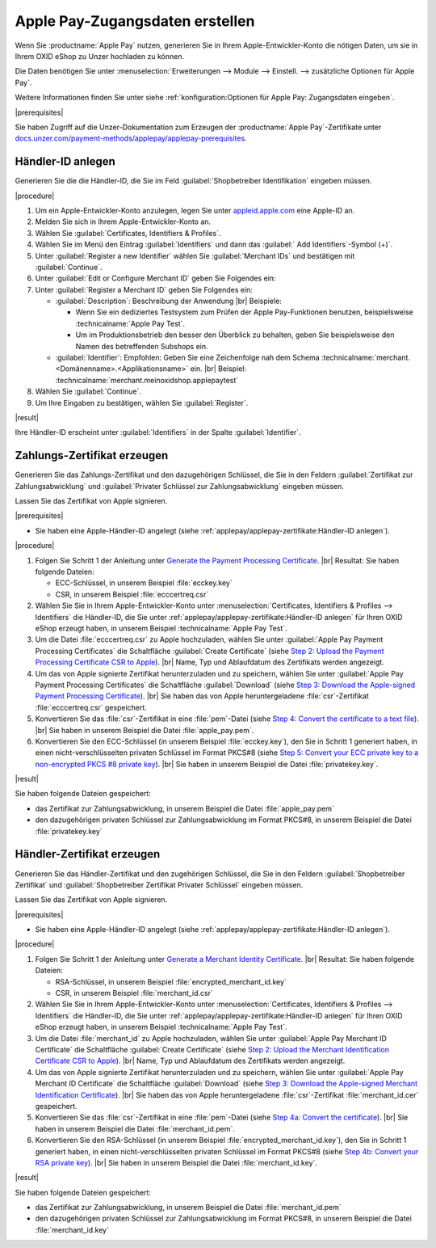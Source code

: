 Apple Pay-Zugangsdaten erstellen
================================

Wenn Sie :productname:`Apple Pay` nutzen, generieren Sie in Ihrem Apple-Entwickler-Konto die nötigen Daten, um sie in Ihrem OXID eShop zu Unzer hochladen zu können.

Die Daten benötigen Sie unter :menuselection:`Erweiterungen --> Module --> Einstell. --> zusätzliche Optionen für Apple Pay`.

Weitere Informationen finden Sie unter siehe :ref:`konfiguration:Optionen für Apple Pay: Zugangsdaten eingeben`.

|prerequisites|

Sie haben Zugriff auf die Unzer-Dokumentation zum Erzeugen der :productname:`Apple Pay`-Zertifikate unter `docs.unzer.com/payment-methods/applepay/applepay-prerequisites <https://docs.unzer.com/payment-methods/applepay/applepay-prerequisites>`_.

Händler-ID anlegen
------------------

Generieren Sie die die Händler-ID, die Sie im Feld :guilabel:`Shopbetreiber Identifikation` eingeben müssen.



|procedure|

1. Um ein Apple-Entwickler-Konto anzulegen, legen Sie unter `appleid.apple.com <https://appleid.apple.com/>`_ eine Apple-ID an.
#. Melden Sie sich in Ihrem Apple-Entwickler-Konto an.
#. Wählen Sie :guilabel:`Certificates, Identifiers & Profiles`.
#. Wählen Sie im Menü den Eintrag :guilabel:`Identifiers` und dann das :guilabel:` Add Identifiers`-Symbol (+)`.
#. Unter :guilabel:`Register a new Identifier` wählen Sie :guilabel:`Merchant IDs` und bestätigen mit :guilabel:`Continue`.
#. Unter :guilabel:`Edit or Configure Merchant ID` geben Sie Folgendes ein:
#. Unter :guilabel:`Register a Merchant ID` geben Sie Folgendes ein:

   * :guilabel:`Description`: Beschreibung der Anwendung
     |br|
     Beispiele:

     * Wenn Sie ein dediziertes Testsystem zum Prüfen der Apple Pay-Funktionen benutzen, beispielsweise :technicalname:`Apple Pay Test`.
     * Um im Produktionsbetrieb den besser den Überblick zu behalten, geben Sie beispielsweise den Namen des betreffenden Subshops ein.
   * :guilabel:`Identifier`: Empfohlen: Geben Sie eine Zeichenfolge nah dem Schema :technicalname:`merchant.<Domänenname>.<Applikationsname>` ein.
     |br|
     Beispiel: :technicalname:`merchant.meinoxidshop.applepaytest`

#. Wählen Sie :guilabel:`Continue`.
#. Um Ihre Eingaben zu bestätigen, wählen Sie :guilabel:`Register`.

|result|

Ihre Händler-ID erscheint unter :guilabel:`Identifiers` in der Spalte :guilabel:`Identifier`.

Zahlungs-Zertifikat erzeugen
----------------------------

Generieren Sie das Zahlungs-Zertifikat und den dazugehörigen Schlüssel, die Sie in den Feldern :guilabel:`Zertifikat zur Zahlungsabwicklung` und :guilabel:`Privater Schlüssel zur Zahlungsabwicklung` eingeben müssen.

Lassen Sie das Zertifikat von Apple signieren.

|prerequisites|

* Sie haben eine Apple-Händler-ID angelegt (siehe :ref:`applepay/applepay-zertifikate:Händler-ID anlegen`).


|procedure|

1. Folgen Sie Schritt 1 der Anleitung unter `Generate the Payment Processing Certificate <https://docs.unzer.com/payment-methods/applepay/applepay-prerequisites/#generate-the-payment-processing-certificate>`_.
   |br|
   Resultat: Sie haben folgende Dateien:

   * ECC-Schlüssel, in unserem Beispiel :file:`ecckey.key`
   * CSR, in unserem Beispiel :file:`ecccertreq.csr`

#. Wählen Sie Sie in Ihrem Apple-Entwickler-Konto unter :menuselection:`Certificates, Identifiers & Profiles --> Identifiers` die Händler-ID, die Sie unter :ref:`applepay/applepay-zertifikate:Händler-ID anlegen` für Ihren OXID eShop erzeugt haben, in unserem Beispiel :technicalname:`Apple Pay Test`.
#. Um die Datei :file:`ecccertreq.csr` zu Apple hochzuladen, wählen Sie unter :guilabel:`Apple Pay Payment Processing Certificates` die Schaltfläche :guilabel:`Create Certificate` (siehe `Step 2: Upload the Payment Processing Certificate CSR to Apple <https://docs.unzer.com/payment-methods/applepay/applepay-prerequisites/#step-2-upload-the-payment-processing-certificate-csr-to-apple>`_).
   |br|
   Name, Typ und Ablaufdatum des Zertifikats werden angezeigt.
#. Um das von Apple signierte Zertifikat herunterzuladen und zu speichern, wählen Sie unter :guilabel:`Apple Pay Payment Processing Certificates` die Schaltfläche :guilabel:`Download` (siehe `Step 3: Download the Apple-signed Payment Processing Certificate <https://docs.unzer.com/payment-methods/applepay/applepay-prerequisites/#step-3-download-the-apple-signed-payment-processing-certificate>`_).
   |br|
   Sie haben das von Apple heruntergeladene :file:`csr`-Zertifikat :file:`ecccertreq.csr` gespeichert.
#. Konvertieren Sie das :file:`csr`-Zertifikat in eine :file:`pem`-Datei (siehe `Step 4: Convert the certificate to a text file <https://docs.unzer.com/payment-methods/applepay/applepay-prerequisites/#step-4-convert-the-certificate-to-a-text-file>`_).
   |br|
   Sie haben in unserem Beispiel die Datei :file:`apple_pay.pem`.
#. Konvertieren Sie den ECC-Schlüssel (in unserem Beispiel :file:`ecckey.key`), den Sie in Schritt 1 generiert haben, in einen nicht-verschlüsselten privaten Schlüssel im Format PKCS#8 (siehe `Step 5: Convert your ECC private key to a non-encrypted PKCS #8 private key <https://docs.unzer.com/payment-methods/applepay/applepay-prerequisites/#step-5-convert-your-ecc-private-key-to-a-non-encrypted-pkcs-8-private-key>`_).
   |br|
   Sie haben in unserem Beispiel die Datei :file:`privatekey.key`.

|result|

Sie haben folgende Dateien gespeichert:

* das Zertifikat zur Zahlungsabwicklung, in unserem Beispiel die Datei :file:`apple_pay.pem`
* den dazugehörigen privaten Schlüssel zur Zahlungsabwicklung im Format PKCS#8, in unserem Beispiel die Datei :file:`privatekey.key`


Händler-Zertifikat erzeugen
---------------------------

Generieren Sie das Händler-Zertifikat und den zugehörigen Schlüssel, die Sie in den Feldern :guilabel:`Shopbetreiber Zertifikat` und :guilabel:`Shopbetreiber Zertifikat Privater Schlüssel` eingeben müssen.

Lassen Sie das Zertifikat von Apple signieren.

|prerequisites|

* Sie haben eine Apple-Händler-ID angelegt (siehe :ref:`applepay/applepay-zertifikate:Händler-ID anlegen`).


|procedure|

1. Folgen Sie Schritt 1 der Anleitung unter `Generate a Merchant Identity Certificate <https://docs.unzer.com/payment-methods/applepay/applepay-prerequisites/#generate-a-merchant-identity-certificate>`_.
   |br|
   Resultat: Sie haben folgende Dateien:

   * RSA-Schlüssel, in unserem Beispiel :file:`encrypted_merchant_id.key`
   * CSR, in unserem Beispiel :file:`merchant_id.csr`

#. Wählen Sie Sie in Ihrem Apple-Entwickler-Konto unter :menuselection:`Certificates, Identifiers & Profiles --> Identifiers` die Händler-ID, die Sie unter :ref:`applepay/applepay-zertifikate:Händler-ID anlegen` für Ihren OXID eShop erzeugt haben, in unserem Beispiel :technicalname:`Apple Pay Test`.
#. Um die Datei :file:`merchant_id` zu Apple hochzuladen, wählen Sie unter :guilabel:`Apple Pay Merchant ID Certificate` die Schaltfläche :guilabel:`Create Certificate` (siehe `Step 2: Upload the Merchant Identification Certificate CSR to Apple <https://docs.unzer.com/payment-methods/applepay/applepay-prerequisites/#step-2-upload-the-merchant-identification-certificate-csr-to-apple>`_).
   |br|
   Name, Typ und Ablaufdatum des Zertifikats werden angezeigt.
#. Um das von Apple signierte Zertifikat herunterzuladen und zu speichern, wählen Sie unter :guilabel:`Apple Pay Merchant ID Certificate` die Schaltfläche :guilabel:`Download` (siehe `Step 3: Download the Apple-signed Merchant Identification Certificate <https://docs.unzer.com/payment-methods/applepay/applepay-prerequisites/#step-3-download-the-apple-signed-merchant-identification-certificate>`_).
   |br|
   Sie haben das von Apple heruntergeladene :file:`csr`-Zertifikat :file:`merchant_id.cer` gespeichert.
#. Konvertieren Sie das :file:`csr`-Zertifikat in eine :file:`pem`-Datei (siehe `Step 4a: Convert the certificate <https://docs.unzer.com/payment-methods/applepay/applepay-prerequisites/#convert-the-certificate>`_).
   |br|
   Sie haben in unserem Beispiel die Datei :file:`merchant_id.pem`.
#. Konvertieren Sie den RSA-Schlüssel (in unserem Beispiel :file:`encrypted_merchant_id.key`), den Sie in Schritt 1 generiert haben, in einen nicht-verschlüsselten privaten Schlüssel im Format PKCS#8 (siehe `Step 4b: Convert your RSA private key <https://docs.unzer.com/payment-methods/applepay/applepay-prerequisites/#convert-your-rsa-private-key>`_).
   |br|
   Sie haben in unserem Beispiel die Datei :file:`merchant_id.key`.

|result|

Sie haben folgende Dateien gespeichert:

* das Zertifikat zur Zahlungsabwicklung, in unserem Beispiel die Datei :file:`merchant_id.pem`
* den dazugehörigen privaten Schlüssel zur Zahlungsabwicklung im Format PKCS#8, in unserem Beispiel die Datei :file:`merchant_id.key`


